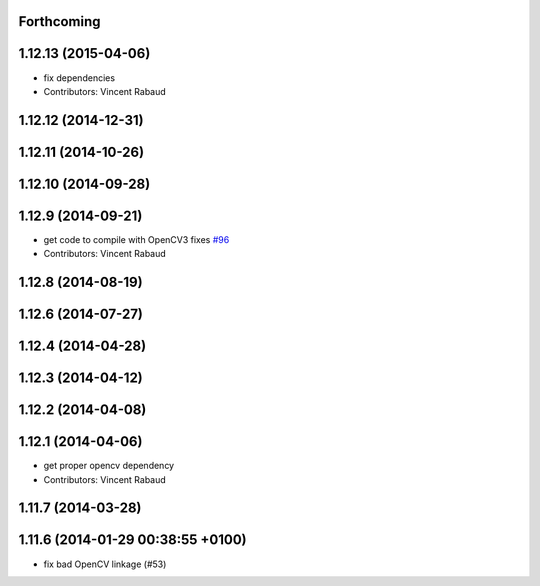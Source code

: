 Forthcoming
-----------

1.12.13 (2015-04-06)
--------------------
* fix dependencies
* Contributors: Vincent Rabaud

1.12.12 (2014-12-31)
--------------------

1.12.11 (2014-10-26)
--------------------

1.12.10 (2014-09-28)
--------------------

1.12.9 (2014-09-21)
-------------------
* get code to compile with OpenCV3
  fixes `#96 <https://github.com/ros-perception/image_pipeline/issues/96>`_
* Contributors: Vincent Rabaud

1.12.8 (2014-08-19)
-------------------

1.12.6 (2014-07-27)
-------------------

1.12.4 (2014-04-28)
-------------------

1.12.3 (2014-04-12)
-------------------

1.12.2 (2014-04-08)
-------------------

1.12.1 (2014-04-06)
-------------------
* get proper opencv dependency
* Contributors: Vincent Rabaud

1.11.7 (2014-03-28)
-------------------

1.11.6 (2014-01-29 00:38:55 +0100)
----------------------------------
- fix bad OpenCV linkage (#53)
